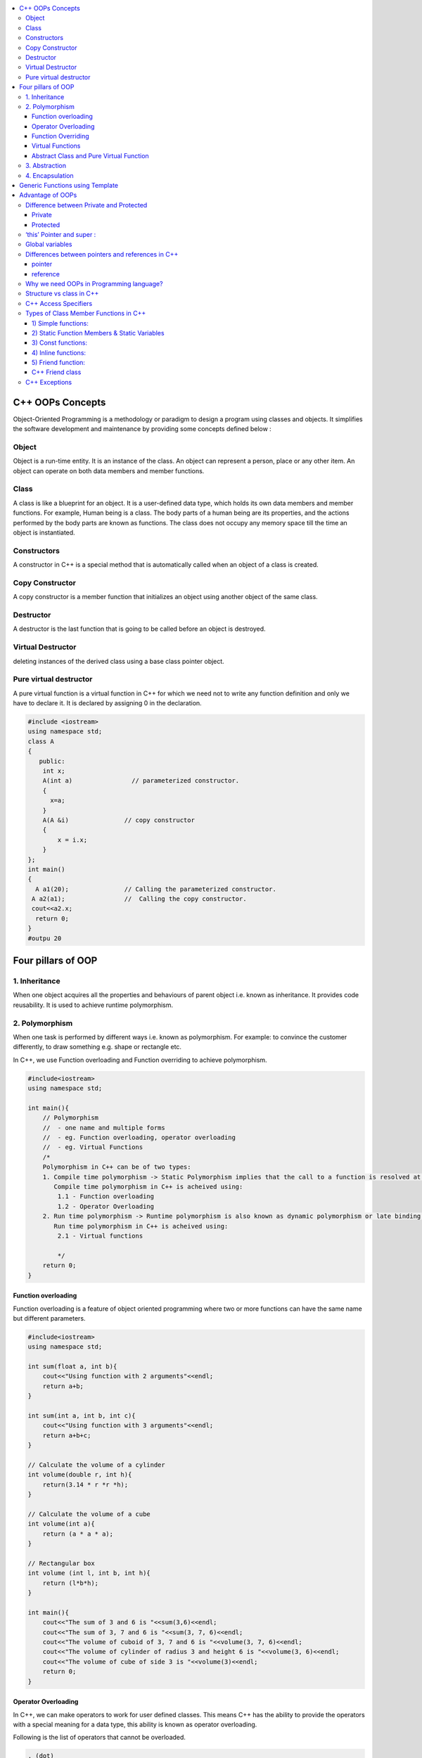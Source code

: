 
.. contents::
   :local:
   :depth: 3
  
C++ OOPs Concepts
===============================================================================


Object-Oriented Programming is a methodology or paradigm to design a
program using classes and objects. It simplifies the software development
and maintenance by providing some concepts defined below :

Object
------------
Object is a run-time entity. It is an instance of the class. An object can
represent a person, place or any other item. An object can operate on
both data members and member functions.

Class
------------

A class is like a blueprint for an object. It is a user-defined data type, which holds its own data members and member functions.
For
example, Human being is a class. The body parts of a human being are its
properties, and the actions performed by the body parts are known as
functions. The class does not occupy any memory space till the time an
object is instantiated.

Constructors
------------

A constructor in C++ is a special method that is automatically called when an object of a class is created.

Copy Constructor
------------

A copy constructor is a member function that initializes an object using another object of the same class.

Destructor
------------

A destructor is the last function that is going to be called before an object is destroyed.

Virtual Destructor
------------

deleting instances of the derived class using a base class pointer object.

Pure virtual destructor
------------

A pure virtual function is a virtual function in C++ for which we need not to write any function definition and only 
we have to declare it. It is declared by assigning 0 in the declaration.

.. code:: c++

      #include <iostream>  
      using namespace std;  
      class A  
      {  
         public:  
          int x;  
          A(int a)                // parameterized constructor.  
          {  
            x=a;  
          }  
          A(A &i)               // copy constructor  
          {  
              x = i.x;  
          }  
      };  
      int main()  
      {  
        A a1(20);               // Calling the parameterized constructor.  
       A a2(a1);                //  Calling the copy constructor.  
       cout<<a2.x;  
        return 0;  
      }  
      #outpu 20
      
      


Four pillars of OOP
===============================================================================

1. Inheritance
------------

When one object acquires all the properties and behaviours of parent object i.e. known as inheritance. It provides code reusability. It is used to achieve runtime polymorphism.

2. Polymorphism
------------

When one task is performed by different ways i.e. known as polymorphism. For example: to convince the customer differently, to draw something e.g. shape or rectangle etc.

In C++, we use Function overloading and Function overriding to achieve polymorphism.

.. code:: c++

      #include<iostream>
      using namespace std;

      int main(){
          // Polymorphism
          //  - one name and multiple forms
          //  - eg. Function overloading, operator overloading
          //  - eg. Virtual Functions
          /*
          Polymorphism in C++ can be of two types:
          1. Compile time polymorphism -> Static Polymorphism implies that the call to a function is resolved at compile time.
             Compile time polymorphism in C++ is acheived using:
              1.1 - Function overloading
              1.2 - Operator Overloading
          2. Run time polymorphism -> Runtime polymorphism is also known as dynamic polymorphism or late binding.
             Run time polymorphism in C++ is acheived using:
              2.1 - Virtual functions

              */
          return 0;
      }
      
Function overloading
....................

Function overloading is a feature of object oriented programming where two or more functions can have the same name but different parameters.
 
.. code:: c++

      #include<iostream>
      using namespace std;

      int sum(float a, int b){
          cout<<"Using function with 2 arguments"<<endl;
          return a+b;
      }

      int sum(int a, int b, int c){
          cout<<"Using function with 3 arguments"<<endl;
          return a+b+c;
      }

      // Calculate the volume of a cylinder
      int volume(double r, int h){
          return(3.14 * r *r *h);
      }

      // Calculate the volume of a cube
      int volume(int a){
          return (a * a * a);
      }

      // Rectangular box
      int volume (int l, int b, int h){
          return (l*b*h);
      }

      int main(){
          cout<<"The sum of 3 and 6 is "<<sum(3,6)<<endl;
          cout<<"The sum of 3, 7 and 6 is "<<sum(3, 7, 6)<<endl;
          cout<<"The volume of cuboid of 3, 7 and 6 is "<<volume(3, 7, 6)<<endl;
          cout<<"The volume of cylinder of radius 3 and height 6 is "<<volume(3, 6)<<endl;
          cout<<"The volume of cube of side 3 is "<<volume(3)<<endl;
          return 0;
      }

Operator Overloading
....................

In C++, we can make operators to work for user defined classes. This means C++ has the ability to provide the operators with a special meaning for a data type, this ability is known as operator overloading.

Following is the list of operators that cannot be overloaded.

.. code:: c++

   . (dot) 
   :: 
   ?: 
   sizeof 

.. code:: c++

      #include<iostream>
      using namespace std;

      class Complex {
      private:
         int real, imag;
      public:
         Complex(int r = 0, int i =0) {real = r; imag = i;}

         // This is automatically called when '+' is used with
         // between two Complex objects
         Complex operator + (Complex const &obj) {
            Complex res;
            res.real = real + obj.real;
            res.imag = imag + obj.imag;
            return res;
         }
         void print() { cout << real << " + i" << imag << endl; }
      };

      int main()
      {
         Complex c1(10, 5), c2(2, 4);
         Complex c3 = c1 + c2; // An example call to "operator+"
         c3.print();
      }

Function Overriding
....................

If derived class defines same function as defined in its base class, it is known as function overriding in C++. It is used to achieve runtime polymorphism.


.. code:: c++

      #include <iostream>  
      using namespace std;  
      class Animal {  
          public:  
      void eat(){    
      cout<<"Eating...";    
          }      
      };   
      class Dog: public Animal    
      {    
       public:  
       void eat()    
          {    
             cout<<"Eating bread...";    
          }    
      };  
      int main(void) {  
         Dog d = Dog();    
         d.eat();  
         return 0;  
      }  

output

.. code:: c++

      Eating bread...

Virtual Functions
....................

A member function in the base class which is declared using virtual keyword is called virtual functions. They can be redefined in the derived class.

.. code:: c++

      #include<iostream>
      using namespace std;

      class BaseClass{
          public:
              int var_base=1;
              virtual void display(){
                  cout<<"1 Dispalying Base class variable var_base "<<var_base<<endl;
              }
      };

      class DerivedClass : public BaseClass{
          public:
                  int var_derived=2;
                  void display(){
                      cout<<"2 Dispalying Base class variable var_base "<<var_base<<endl;
                      cout<<"2 Dispalying Derived class variable var_derived "<<var_derived<<endl;
                  }
      };

      int main(){
          BaseClass * base_class_pointer;
          BaseClass obj_base;
          DerivedClass obj_derived;

          base_class_pointer = &obj_derived;
          base_class_pointer->display();
          return 0;
      }

output

.. code:: c++

      2 Dispalying Base class variable var_base 1
      2 Dispalying Derived class variable var_derived 2

Abstract Class and Pure Virtual Function
....................

An interface describes the behavior or capabilities of a C++ class without committing to a particular implementation of that class.

The C++ interfaces are implemented using abstract classes.

.. code:: c++

      Abstract Class is a class which contains atleast one Pure Virtual function in it.
      A class is abstract if it has at least one pure virtual function. 
      Classes inheriting an Abstract Class must provide definition to the pure virtual function, otherwise they will also become abstract class.

.. code:: c++

      #include<iostream>
      using namespace std;

      class Base
      {
      int x;
      public:
         virtual void fun() = 0;
         int getX() { return x; }
      };

      // This class inherits from Base and implements fun()
      class Derived: public Base
      {
         int y;
      public:
         void fun() { cout << "fun() called"; }
      };

      int main(void)
      {
         Derived d;
         d.fun();
         return 0;
      }

output

.. code:: c++

      fun() called

3. Abstraction
------------

Hiding internal details and showing functionality is known as abstraction. For example: phone call, we don't know the internal processing.

In C++, we use abstract class and interface to achieve abstraction.

4. Encapsulation
------------

Binding code and data together into a single unit is known as encapsulation. For example: capsule, it is wrapped with different medicines.

Generic Functions using Template
==========================================

you can create a single function or single class to work with different data types using templates. 

Templates can be represented in two ways:

Function templates: We can define a template for a function. For example, if we have an add() function, we can create versions of 
the add function for adding the int, float or double type values. C++ adds two new keywords to support templates: ‘template’ and 
‘typename’. The second keyword can always be replaced by keyword ‘class’.

.. code:: c++

      #include <iostream>
      using namespace std;

      template <typename T>
      T myMax(T x, T y)
      {
         return (x > y)? x: y;
      }

      int main()
      {
        cout << myMax<int>(3, 7) << endl; 
        cout << myMax<double>(3.0, 7.0) << endl; 
        cout << myMax<char>('g', 'e') << endl;   
        return 0;
      }#output 7 7 g

Class templates: We can define a template for a class. For example, a class template can be created for the array class that 
can accept the array of various types such as int array, float array or double array.


Advantage of OOPs
==========================================

OOPs makes development and maintenance easier.

OOPs provide data hiding whereas in Procedure-oriented programming language a global data can be accessed from anywhere.

Difference between Private and Protected
------------
Private
.......

Only the member functions or the friend functions are allowed to access the private data members of a class.

Protected
.......

The class member declared as Protected are inaccessible outside the class but they can be accessed by any subclass(derived class) of that class.


‘this’ Pointer and super  :
------------

.. code:: c++

      super can be used to refer immediate parent class instance variable.
      this is a keyword that refers to the current instance of the
      class. There can be 3 main uses of ‘this’ keyword:
      1. It can be used to pass the current object as a parameter to
      another method
      2. It can be used to refer to the current class instance variable.
      3. It can be used to declare indexers.

Global variables
------------
Global variables are created when the program starts, and destroyed when it ends.

`Differences between pointers and references in C++ <https://www.educative.io/edpresso/differences-between-pointers-and-references-in-cpp>`_
------------

pointer
.......

A pointer in C++ is a variable that holds the memory address of another variable.

reference
.......

A reference is an alias for an already existing variable. Once a reference is initialized to a variable, it cannot be changed to refer to another variable. Hence, a reference is similar to a const pointer.

Why we need OOPs in Programming language?
------------

1. Duplicate code is a Bad.

2. Code will always be changed.

So, above statement proves, OOPs is provides code reusability which reduce the duplication of code because once you have duplicate code, you have make changes everywhere which leads to performance. Code can be changed anytime or requirement of application changed anytime so when you want to make changes in your application, OOPs makes it easier.

Structure vs class in C++
------------

1) Members of a class are private by default and members of a struct are public by default.

2) Both can have constructors, methods, properties, fields, constants, enumerations, events, and event handlers. 

struct for plain-old-data structures without any class-like features;

class when you make use of features such as private or protected members, non-default constructors and operators, etc.

.. code:: c++

    class Test {
        int x; // x is private
    };
    int main()
    {
      Test t;
      t.x = 20; // compiler error because x is private
      getchar();
      return 0;
    }
    
.. code:: c++
    
    #include <stdio.h>

    struct Test {
        int x; // x is public
    };
    int main()
    {
      Test t;
      t.x = 20; // works fine because x is public
      getchar();
      return 0;
    }

C++ Access Specifiers
------------

In C++, there are three access specifiers:

public - members are accessible from outside the class

private - members cannot be accessed (or viewed) from outside the class

protected - members cannot be accessed from outside the class, however, they can be accessed in inherited classes.

Types of Class Member Functions in C++
------------
Member functions are the functions, which have their declaration inside the class definition. The definition of member functions can be inside or outside the definition of class.

.. code:: c++

      class Cube
      {
          public:
          int side;
          int getVolume();
      };

      // member function defined outside class definition using the scope resolution ::
      int Cube :: getVolume()
      {
          return side*side*side;
      }

      int main()
      {
          Cube C1;
          C1.side = 4;    // setting side value
          cout<< "Volume of cube C1 = "<< C1.getVolume();
      }
      
      
1) Simple functions:
...................

These are the basic member function, which doesn’t have any special keyword like static etc as a prefix.

.. code:: c++

      return_type functionName(parameter_list)
      {
      function body;
      }
      
2) Static Function Members & Static Variables 
....................

Static Function Members :- By declaring a function member as static, you make it independent of any particular object of the class. A static member function can be called even if no objects of the class exist and the static functions are accessed using only the class name and the scope resolution operator ::.

.. code:: c++

      #include <iostream>

      using namespace std;

      class Box {
         public:
            static int objectCount;

            // Constructor definition
            Box(double l = 2.0, double b = 2.0, double h = 2.0) {
               cout <<"Constructor called." << endl;
               length = l;
               breadth = b;
               height = h;

               // Increase every time object is created
               objectCount++;
            }
            double Volume() {
               return length * breadth * height;
            }
            static int getCount() {
               return objectCount;
            }

         private:
            double length;     // Length of a box
            double breadth;    // Breadth of a box
            double height;     // Height of a box
      };

      // Initialize static member of class Box
      int Box::objectCount = 0;

      int main(void) {
         // Print total number of objects before creating object.
         cout << "Inital Stage Count: " << Box::getCount() << endl;

         Box Box1(3.3, 1.2, 1.5);    // Declare box1
         Box Box2(8.5, 6.0, 2.0);    // Declare box2

         // Print total number of objects after creating object.
         cout << "Final Stage Count: " << Box::getCount() << endl;

         return 0;
      }

output

.. code:: c++

      Inital Stage Count: 0
      Constructor called.
      Constructor called.
      Final Stage Count: 2
      
3) Const functions: 
...................

A function becomes const when const keyword is used in function’s declaration. The idea of const functions is not to allow them to modify the object on which they are called.

.. code:: c++

      #include<iostream>
      using namespace std;

      class Test {
          int value;
      public:
          Test(int v = 0) {value = v;}

          // We get compiler error if we add a line like "value = 100;"
          // in this function.
          int getValue() const {return value;}  
      };
      
4) Inline functions: 
....................

C++ provides inline functions to reduce the function call overhead. An inline function is a function that is expanded in line when it is called. When the inline function is called whole code of the inline function gets inserted or substituted at the point of inline function call. This substitution is performed by the C++ compiler at compile time. Inline function may increase efficiency if it is small.

Some Important points about Inline Functions

We must keep inline functions small, small inline functions have better efficiency.

Inline functions do increase efficiency, but we should not make all the functions inline. Because if we make large functions inline, it may lead to code bloat, and might affect the speed too.

Hence, it is adviced to define large functions outside the class definition using scope resolution :: operator, because if we define such functions inside class definition, then they become inline automatically.

Inline functions are kept in the Symbol Table by the compiler, and all the call for such functions is taken care at compile time.

.. code:: c++

      #include <iostream>
      using namespace std;
      inline int cube(int s)
      {
         return s*s*s;
      }
      int main()
      {
         cout << "The cube of 3 is: " << cube(3) << "\n";
         return 0;
      } //Output: The cube of 3 is: 27
      
5) Friend function: 
....................

If a function is defined as a friend function in C++, then the protected and private data of a class can be accessed using the function. 
For accessing the data, the declaration of a friend function should be done inside the body of a class starting with the keyword friend.
A friend function of a class is defined outside that class' scope but it has the right to access all private and protected members of the class.

.. code:: c++

      #include <iostream>    
      using namespace std;    
      class Box    
      {    
          private:    
              int length;    
          public:    
              Box(): length(0) { }    
              friend int printLength(Box); //friend function    
      };    
      int printLength(Box b)    
      {    
         b.length += 10;    
          return b.length;    
      }    
      int main()    
      {    
          Box b;    
          cout<<"Length of box: "<< printLength(b)<<endl;    
          return 0;    
      }    

C++ Friend class
................

A friend class can access both private and protected members of the class in which it has been declared as friend.

.. code:: c++

      #include <iostream>  

      using namespace std;  

      class A  
      {  
          int x =5;  
          friend class B;           // friend class.  
      };  
      class B  
      {  
        public:  
          void display(A &a)  
          {  
              cout<<"value of x is : "<<a.x;  
          }  
      };  
      int main()  
      {  
          A a;  
          B b;  
          b.display(a);  
          return 0;  
      }  
      
When we make a class as friend, all its member functions automatically become friend functions.

Friend Functions is a reason, why C++ is not called as a pure Object Oriented language. Because it violates the concept of Encapsulation.

      
C++ Exceptions
--------------

.. code:: c++

      #include <iostream>
      using namespace std;

      int main() {
        try {
          int age = 15;
          if (age >= 18) {
            cout << "Access granted - you are old enough.";
          } else {
            throw (age);
          }
        }
        catch (int myNum) {
          cout << "Access denied - You must be at least 18 years old.\n";
          cout << "Age is: " << myNum;  
        }
        return 0;
      }

output

Access denied - You must be at least 18 years old.
Age is: 15
